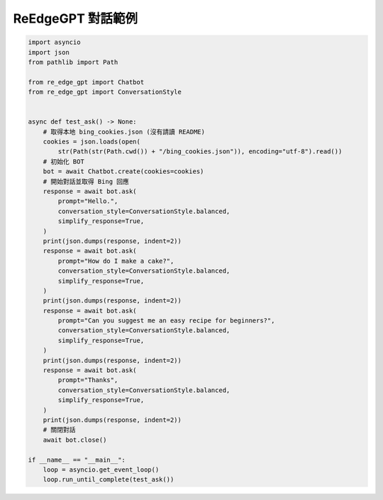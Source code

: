 ReEdgeGPT 對話範例
----

.. code-block:: python

    import asyncio
    import json
    from pathlib import Path

    from re_edge_gpt import Chatbot
    from re_edge_gpt import ConversationStyle


    async def test_ask() -> None:
        # 取得本地 bing_cookies.json (沒有請讀 README)
        cookies = json.loads(open(
            str(Path(str(Path.cwd()) + "/bing_cookies.json")), encoding="utf-8").read())
        # 初始化 BOT
        bot = await Chatbot.create(cookies=cookies)
        # 開始對話並取得 Bing 回應
        response = await bot.ask(
            prompt="Hello.",
            conversation_style=ConversationStyle.balanced,
            simplify_response=True,
        )
        print(json.dumps(response, indent=2))
        response = await bot.ask(
            prompt="How do I make a cake?",
            conversation_style=ConversationStyle.balanced,
            simplify_response=True,
        )
        print(json.dumps(response, indent=2))
        response = await bot.ask(
            prompt="Can you suggest me an easy recipe for beginners?",
            conversation_style=ConversationStyle.balanced,
            simplify_response=True,
        )
        print(json.dumps(response, indent=2))
        response = await bot.ask(
            prompt="Thanks",
            conversation_style=ConversationStyle.balanced,
            simplify_response=True,
        )
        print(json.dumps(response, indent=2))
        # 關閉對話
        await bot.close()

    if __name__ == "__main__":
        loop = asyncio.get_event_loop()
        loop.run_until_complete(test_ask())
